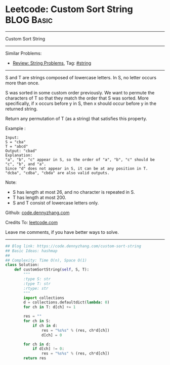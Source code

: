 * Leetcode: Custom Sort String                                   :BLOG:Basic:
#+STARTUP: showeverything
#+OPTIONS: toc:nil \n:t ^:nil creator:nil d:nil
:PROPERTIES:
:type:     string
:END:
---------------------------------------------------------------------
Custom Sort String
---------------------------------------------------------------------
#+BEGIN_HTML
<a href="https://github.com/dennyzhang/code.dennyzhang.com/tree/master/problems/custom-sort-string"><img align="right" width="200" height="183" src="https://www.dennyzhang.com/wp-content/uploads/denny/watermark/github.png" /></a>
#+END_HTML
Similar Problems:
- [[https://code.dennyzhang.com/review-string][Review: String Problems]], Tag: [[https://code.dennyzhang.com/review-string][#string]]
---------------------------------------------------------------------
S and T are strings composed of lowercase letters. In S, no letter occurs more than once.

S was sorted in some custom order previously. We want to permute the characters of T so that they match the order that S was sorted. More specifically, if x occurs before y in S, then x should occur before y in the returned string.

Return any permutation of T (as a string) that satisfies this property.

Example :
#+BEGIN_EXAMPLE
Input: 
S = "cba"
T = "abcd"
Output: "cbad"
Explanation: 
"a", "b", "c" appear in S, so the order of "a", "b", "c" should be "c", "b", and "a". 
Since "d" does not appear in S, it can be at any position in T. "dcba", "cdba", "cbda" are also valid outputs.
#+END_EXAMPLE
 
Note:

- S has length at most 26, and no character is repeated in S.
- T has length at most 200.
- S and T consist of lowercase letters only.

Github: [[https://github.com/dennyzhang/code.dennyzhang.com/tree/master/problems/custom-sort-string][code.dennyzhang.com]]

Credits To: [[https://leetcode.com/problems/custom-sort-string/description/][leetcode.com]]

Leave me comments, if you have better ways to solve.
---------------------------------------------------------------------

#+BEGIN_SRC python
## Blog link: https://code.dennyzhang.com/custom-sort-string
## Basic Ideas: hashmap
##
## Complexity: Time O(n), Space O(1)
class Solution:
    def customSortString(self, S, T):
        """
        :type S: str
        :type T: str
        :rtype: str
        """
        import collections
        d = collections.defaultdict(lambda: 0)
        for ch in T: d[ch] += 1

        res = ""
        for ch in S:
            if ch in d:
                res = "%s%s" % (res, ch*d[ch])
                d[ch] = 0

        for ch in d:
            if d[ch] != 0:
                res = "%s%s" % (res, ch*d[ch])
        return res
#+END_SRC

#+BEGIN_HTML
<div style="overflow: hidden;">
<div style="float: left; padding: 5px"> <a href="https://www.linkedin.com/in/dennyzhang001"><img src="https://www.dennyzhang.com/wp-content/uploads/sns/linkedin.png" alt="linkedin" /></a></div>
<div style="float: left; padding: 5px"><a href="https://github.com/dennyzhang"><img src="https://www.dennyzhang.com/wp-content/uploads/sns/github.png" alt="github" /></a></div>
<div style="float: left; padding: 5px"><a href="https://www.dennyzhang.com/slack" target="_blank" rel="nofollow"><img src="https://www.dennyzhang.com/wp-content/uploads/sns/slack.png" alt="slack"/></a></div>
</div>
#+END_HTML
